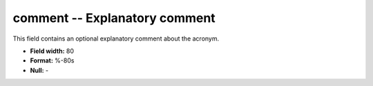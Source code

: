 .. _Acronyms1.2-comment_attributes:

**comment** -- Explanatory comment
----------------------------------

This field contains an optional explanatory comment
about the acronym.

* **Field width:** 80
* **Format:** %-80s
* **Null:** -
